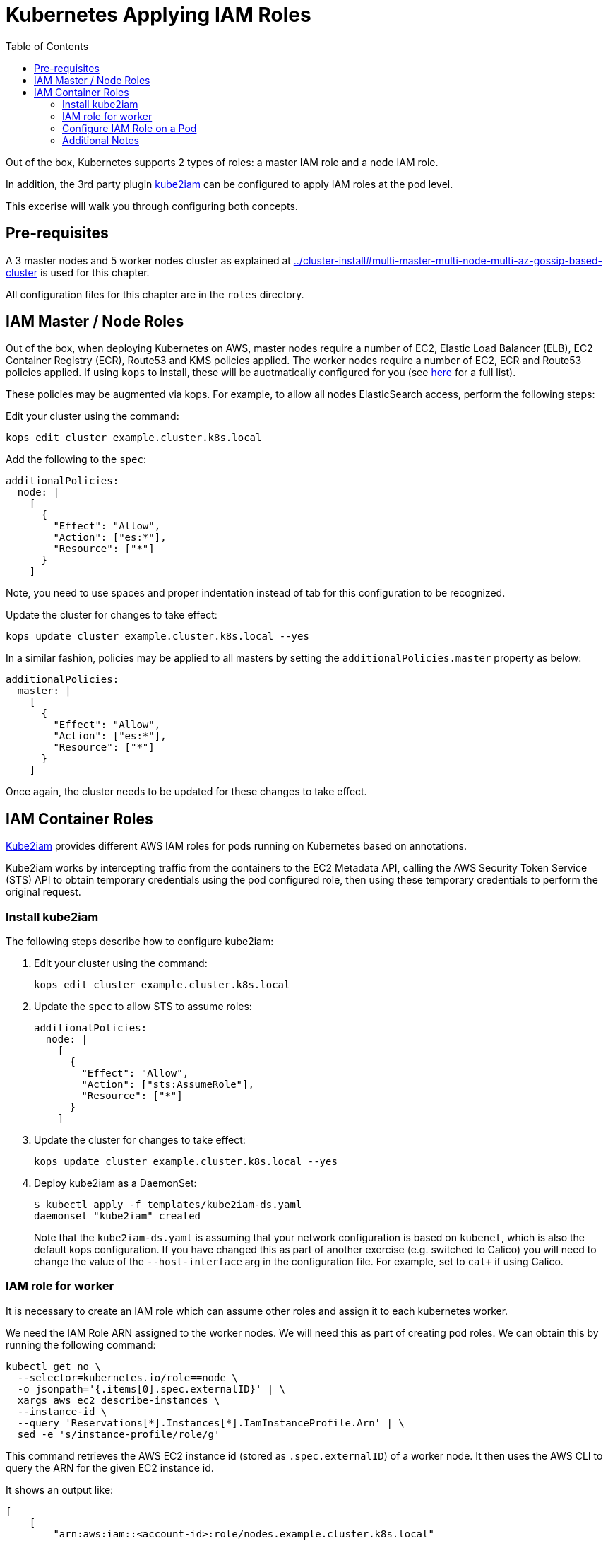 = Kubernetes Applying IAM Roles
:toc:

Out of the box, Kubernetes supports 2 types of roles: a master IAM role and a node IAM role.

In addition, the 3rd party plugin https://github.com/jtblin/kube2iam[kube2iam] can be configured to apply IAM roles at the pod level.

This excerise will walk you through configuring both concepts.

== Pre-requisites

A 3 master nodes and 5 worker nodes cluster as explained at link:../cluster-install#multi-master-multi-node-multi-az-gossip-based-cluster[] is used for this chapter.

All configuration files for this chapter are in the `roles` directory.

== IAM Master / Node Roles

Out of the box, when deploying Kubernetes on AWS, master nodes require a number of EC2, Elastic Load Balancer (ELB), EC2 Container Registry (ECR), Route53 and KMS policies applied. The worker nodes require a number of EC2, ECR and Route53 policies applied.  If using `kops` to install, these will be auotmatically configured for you (see https://github.com/kubernetes/kops/blob/master/docs/iam_roles.md[here] for a full list).

These policies may be augmented via kops.  For example, to allow all nodes ElasticSearch access, perform the following steps:

Edit your cluster using the command:

  kops edit cluster example.cluster.k8s.local

Add the following to the `spec`:

  additionalPolicies:
    node: |
      [
        {
          "Effect": "Allow",
          "Action": ["es:*"],
          "Resource": ["*"]
        }
      ]

Note, you need to use spaces and proper indentation instead of tab for this configuration to be recognized.

Update the cluster for changes to take effect:

  kops update cluster example.cluster.k8s.local --yes

In a similar fashion, policies may be applied to all masters by setting the `additionalPolicies.master` property as below:

  additionalPolicies:
    master: |
      [
        {
          "Effect": "Allow",
          "Action": ["es:*"],
          "Resource": ["*"]
        }
      ]

Once again, the cluster needs to be updated for these changes to take effect.

== IAM Container Roles

https://github.com/jtblin/kube2iam[Kube2iam] provides different AWS IAM roles for pods running on Kubernetes based on annotations.

Kube2iam works by intercepting traffic from the containers to the EC2 Metadata API, calling the AWS Security Token Service (STS) API to obtain temporary credentials using the pod configured role, then using these temporary credentials to perform the original request.

=== Install kube2iam

The following steps describe how to configure kube2iam:

. Edit your cluster using the command:

  kops edit cluster example.cluster.k8s.local

. Update the `spec` to allow STS to assume roles:

  additionalPolicies:
    node: |
      [
        {
          "Effect": "Allow",
          "Action": ["sts:AssumeRole"],
          "Resource": ["*"]
        }
      ]

. Update the cluster for changes to take effect:

  kops update cluster example.cluster.k8s.local --yes

. Deploy kube2iam as a DaemonSet:
+
    $ kubectl apply -f templates/kube2iam-ds.yaml
    daemonset "kube2iam" created
+
Note that the `kube2iam-ds.yaml` is assuming that your network configuration is based on `kubenet`, which is also the default kops configuration. If you have changed this as part of another exercise (e.g. switched to Calico) you will need to change the value of the `--host-interface` arg in the configuration file. For example, set to `cal+` if using Calico.

=== IAM role for worker

It is necessary to create an IAM role which can assume other roles and assign it to each kubernetes worker.

We need the IAM Role ARN assigned to the worker nodes.  We will need this as part of creating pod roles.  We can obtain this by running the following command:

  kubectl get no \
    --selector=kubernetes.io/role==node \
    -o jsonpath='{.items[0].spec.externalID}' | \
    xargs aws ec2 describe-instances \
    --instance-id \
    --query 'Reservations[*].Instances[*].IamInstanceProfile.Arn' | \
    sed -e 's/instance-profile/role/g'

This command retrieves the AWS EC2 instance id (stored as `.spec.externalID`) of a worker node. It then uses the AWS CLI to query the ARN for the given EC2 instance id.

It shows an output like:

  [
      [
          "arn:aws:iam::<account-id>:role/nodes.example.cluster.k8s.local"
      ]
  ]

Note down the ARN from this output.

Edit the `templates/pod-role-trust-policy.json` file, replace `{{NodeIamRoleARN}}` with the IAM Role ARN obtained from the previous step.

We will first create a role with no permissions.  By configuring the Trusted Policy of the role, we are allowing kube2iam (via the worker node IAM Instance Profile Role) to assume the pod role.  Make note of the role ARN from the response:

  aws iam create-role \
    --role-name MyPodRole \
    --assume-role-policy-document \
    file://templates/pod-role-trust-policy.json

It shows an output as:

  {
      "Role": {
          "AssumeRolePolicyDocument": {
              "Version": "2012-10-17",
              "Statement": [
                  {
                      "Action": "sts:AssumeRole",
                      "Principal": {
                          "Service": "ec2.amazonaws.com"
                      },
                      "Effect": "Allow",
                      "Sid": ""
                  },
                  {
                      "Action": "sts:AssumeRole",
                      "Principal": {
                          "AWS": "arn:aws:iam::<account-id>:role/nodes.cluster.k8s.local"
                      },
                      "Effect": "Allow",
                      "Sid": ""
                  }
              ]
          },
          "RoleId": "AROAJANTQ2EP23B2BE2YQ",
          "CreateDate": "2017-10-25T01:59:51.585Z",
          "RoleName": "MyPodRole",
          "Path": "/",
          "Arn": "arn:aws:iam::<account-id>:role/MyPodRole"
      }
  }

=== Configure IAM Role on a Pod

`iam.amazonaws.com/role` annotation on the pod is used to assign an IAM role to a pod. Let's set this annotation on our pod. The `templates/aws-cli-po.yaml` file looks like:

  apiVersion: v1
  kind: Pod
  metadata:
    name: aws-cli
    labels:
      name: aws-cli
    annotations:
      iam.amazonaws.com/role: MyPodRole
  spec:
    containers:
      - image: cgswong/aws:aws
        command:
          - "sleep"
          - "9999999"
        name: aws-cli

Run the following command:

  $ kubectl create -f templates/aws-cli-po.yaml
  pod "aws-cli" created

This will create a pod with the AWS CLI already installed, with the `MyPodRole` IAM role assigned.

Log into the `aws-cli` pod that we have just deployed:

  $ kubectl exec -it aws-cli /bin/bash
  bash-4.3#

We will use the AWS CLI to attempt to access S3.  Recall that the `MyPodRole` IAM role that we created has no permissions, therefore the following should fail:

  bash-4.3# aws s3 ls

  An error occurred (AccessDenied) when calling the ListBuckets operation: Access Denied

Exit the pod:

  bash-4.3# exit
  exit
  command terminated with exit code 255

Terminate the pod:

  $ kubectl delete po aws-cli --force
  pod "aws-cli" deleted

Let's update the role to grant S3 permissions:

  $ aws iam attach-role-policy --role-name MyPodRole --policy-arn arn:aws:iam::aws:policy/AmazonS3ReadOnlyAccess

Recreate the pod, log into it, then try to access S3 again.  We should now be authorized!

  $ kubectl create -f templates/aws-cli-po.yaml
  pod "aws-cli" created

  $ kubectl exec -it aws-cli /bin/bash
  bash-4.3# aws s3 ls

The output should show the list of S3 buckets.

=== Additional Notes

As kube2iam caches STS tokens for 15 minutes, if you make any changes to a role and need it to take effect immediately, you will need to restart the pod.

To govern what roles a pod can assume, you can use the `iam.amazonaws.com/allowed-roles` namespace annotation. Edit the `templates/namespace-role-annotation.yaml` file, replace `{{NodeIamRoleARN}}` with the IAM Role ARN obtained from the previous step and run the following command:

    $ kubectl apply -f templates/namespace-role-annotation.yaml
    namespace "default" configured

From now on, pods in the default namespace will only be able to optain the `MyPodRole`.
